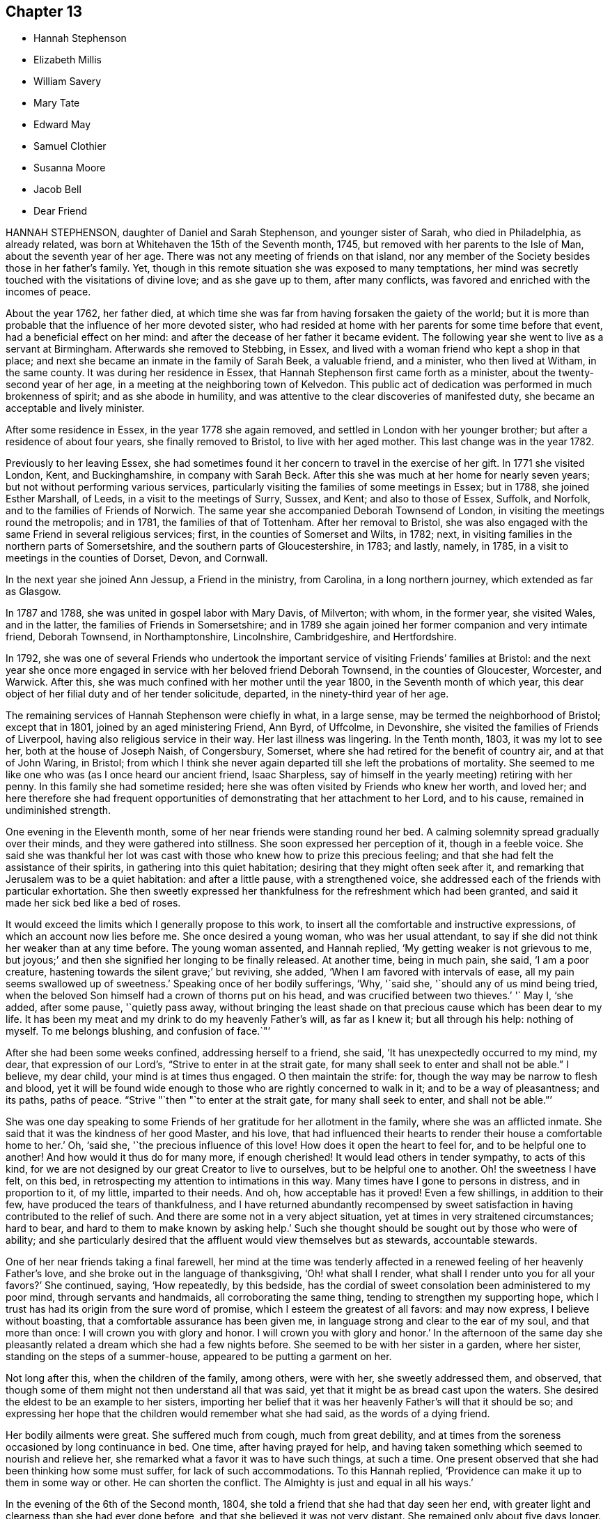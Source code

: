 == Chapter 13

[.chapter-synopsis]
* Hannah Stephenson
* Elizabeth Millis
* William Savery
* Mary Tate
* Edward May
* Samuel Clothier
* Susanna Moore
* Jacob Bell
* Dear Friend

HANNAH STEPHENSON, daughter of Daniel and Sarah Stephenson, and younger sister of Sarah,
who died in Philadelphia, as already related,
was born at Whitehaven the 15th of the Seventh month, 1745,
but removed with her parents to the Isle of Man, about the seventh year of her age.
There was not any meeting of friends on that island,
nor any member of the Society besides those in her father`'s family.
Yet, though in this remote situation she was exposed to many temptations,
her mind was secretly touched with the visitations of divine love;
and as she gave up to them, after many conflicts,
was favored and enriched with the incomes of peace.

About the year 1762, her father died,
at which time she was far from having forsaken the gaiety of the world;
but it is more than probable that the influence of her more devoted sister,
who had resided at home with her parents for some time before that event,
had a beneficial effect on her mind:
and after the decease of her father it became evident.
The following year she went to live as a servant at Birmingham.
Afterwards she removed to Stebbing, in Essex,
and lived with a woman friend who kept a shop in that place;
and next she became an inmate in the family of Sarah Beek, a valuable friend,
and a minister, who then lived at Witham, in the same county.
It was during her residence in Essex,
that Hannah Stephenson first came forth as a minister,
about the twenty-second year of her age,
in a meeting at the neighboring town of Kelvedon.
This public act of dedication was performed in much brokenness of spirit;
and as she abode in humility,
and was attentive to the clear discoveries of manifested duty,
she became an acceptable and lively minister.

After some residence in Essex, in the year 1778 she again removed,
and settled in London with her younger brother;
but after a residence of about four years, she finally removed to Bristol,
to live with her aged mother.
This last change was in the year 1782.

Previously to her leaving Essex,
she had sometimes found it her concern to travel in the exercise of her gift.
In 1771 she visited London, Kent, and Buckinghamshire, in company with Sarah Beck.
After this she was much at her home for nearly seven years;
but not without performing various services,
particularly visiting the families of some meetings in Essex; but in 1788,
she joined Esther Marshall, of Leeds, in a visit to the meetings of Surry, Sussex,
and Kent; and also to those of Essex, Suffolk, and Norfolk,
and to the families of Friends of Norwich.
The same year she accompanied Deborah Townsend of London,
in visiting the meetings round the metropolis; and in 1781,
the families of that of Tottenham.
After her removal to Bristol,
she was also engaged with the same Friend in several religious services; first,
in the counties of Somerset and Wilts, in 1782; next,
in visiting families in the northern parts of Somersetshire,
and the southern parts of Gloucestershire, in 1783; and lastly, namely, in 1785,
in a visit to meetings in the counties of Dorset, Devon, and Cornwall.

In the next year she joined Ann Jessup, a Friend in the ministry, from Carolina,
in a long northern journey, which extended as far as Glasgow.

In 1787 and 1788, she was united in gospel labor with Mary Davis, of Milverton;
with whom, in the former year, she visited Wales, and in the latter,
the families of Friends in Somersetshire;
and in 1789 she again joined her former companion and very intimate friend,
Deborah Townsend, in Northamptonshire, Lincolnshire, Cambridgeshire, and Hertfordshire.

In 1792,
she was one of several Friends who undertook the important
service of visiting Friends`' families at Bristol:
and the next year she once more engaged in service with her beloved friend Deborah Townsend,
in the counties of Gloucester, Worcester, and Warwick.
After this, she was much confined with her mother until the year 1800,
in the Seventh month of which year,
this dear object of her filial duty and of her tender solicitude, departed,
in the ninety-third year of her age.

The remaining services of Hannah Stephenson were chiefly in what, in a large sense,
may be termed the neighborhood of Bristol; except that in 1801,
joined by an aged ministering Friend, Ann Byrd, of Uffcolme, in Devonshire,
she visited the families of Friends of Liverpool,
having also religious service in their way.
Her last illness was lingering.
In the Tenth month, 1803, it was my lot to see her, both at the house of Joseph Naish,
of Congersbury, Somerset, where she had retired for the benefit of country air,
and at that of John Waring, in Bristol;
from which I think she never again departed till she left the probations of mortality.
She seemed to me like one who was (as I once heard our ancient friend, Isaac Sharpless,
say of himself in the yearly meeting) retiring with her penny.
In this family she had sometime resided;
here she was often visited by Friends who knew her worth, and loved her;
and here therefore she had frequent opportunities
of demonstrating that her attachment to her Lord,
and to his cause, remained in undiminished strength.

One evening in the Eleventh month, some of her near friends were standing round her bed.
A calming solemnity spread gradually over their minds,
and they were gathered into stillness.
She soon expressed her perception of it, though in a feeble voice.
She said she was thankful her lot was cast with those
who knew how to prize this precious feeling;
and that she had felt the assistance of their spirits,
in gathering into this quiet habitation; desiring that they might often seek after it,
and remarking that Jerusalem was to be a quiet habitation: and after a little pause,
with a strengthened voice, she addressed each of the friends with particular exhortation.
She then sweetly expressed her thankfulness for the refreshment which had been granted,
and said it made her sick bed like a bed of roses.

It would exceed the limits which I generally propose to this work,
to insert all the comfortable and instructive expressions,
of which an account now lies before me.
She once desired a young woman, who was her usual attendant,
to say if she did not think her weaker than at any time before.
The young woman assented, and Hannah replied, '`My getting weaker is not grievous to me,
but joyous;`' and then she signified her longing to be finally released.
At another time, being in much pain, she said, '`I am a poor creature,
hastening towards the silent grave;`' but reviving, she added,
'`When I am favored with intervals of ease, all my pain seems swallowed up of sweetness.`'
Speaking once of her bodily sufferings, '`Why, '`said she,
'`should any of us mind being tried,
when the beloved Son himself had a crown of thorns put on his head,
and was crucified between two thieves.`'
'` May I, '`she added, after some pause, '`quietly pass away,
without bringing the least shade on that precious cause which has been dear to my life.
It has been my meat and my drink to do my heavenly Father`'s will, as far as I knew it;
but all through his help: nothing of myself.
To me belongs blushing, and confusion of face.`"`'

After she had been some weeks confined, addressing herself to a friend, she said,
'`It has unexpectedly occurred to my mind, my dear, that expression of our Lord`'s,
"`Strive to enter in at the strait gate,
for many shall seek to enter and shall not be able.`"
I believe, my dear child, your mind is at times thus engaged.
O then maintain the strife: for, though the way may be narrow to flesh and blood,
yet it will be found wide enough to those who are rightly concerned to walk in it;
and to be a way of pleasantness; and its paths, paths of peace.
"`Strive "`then "`to enter at the strait gate, for many shall seek to enter,
and shall not be able.`"`'

She was one day speaking to some Friends of her gratitude for her allotment in the family,
where she was an afflicted inmate.
She said that it was the kindness of her good Master, and his love,
that had influenced their hearts to render their house a comfortable home to her.`'
Oh, '`said she, '`the precious influence of this love!
How does it open the heart to feel for, and to be helpful one to another!
And how would it thus do for many more, if enough cherished!
It would lead others in tender sympathy, to acts of this kind,
for we are not designed by our great Creator to live to ourselves,
but to be helpful one to another.
Oh! the sweetness I have felt, on this bed,
in retrospecting my attention to intimations in this way.
Many times have I gone to persons in distress, and in proportion to it, of my little,
imparted to their needs.
And oh, how acceptable has it proved!
Even a few shillings, in addition to their few, have produced the tears of thankfulness,
and I have returned abundantly recompensed by sweet satisfaction
in having contributed to the relief of such.
And there are some not in a very abject situation,
yet at times in very straitened circumstances; hard to bear,
and hard to them to make known by asking help.`'
Such she thought should be sought out by those who were of ability;
and she particularly desired that the affluent would view themselves but as stewards,
accountable stewards.

One of her near friends taking a final farewell,
her mind at the time was tenderly affected in a renewed
feeling of her heavenly Father`'s love,
and she broke out in the language of thanksgiving, '`Oh! what shall I render,
what shall I render unto you for all your favors?`'
She continued, saying, '`How repeatedly, by this bedside,
has the cordial of sweet consolation been administered to my poor mind,
through servants and handmaids, all corroborating the same thing,
tending to strengthen my supporting hope,
which I trust has had its origin from the sure word of promise,
which I esteem the greatest of all favors: and may now express,
I believe without boasting, that a comfortable assurance has been given me,
in language strong and clear to the ear of my soul, and that more than once:
I will crown you with glory and honor.
I will crown you with glory and honor.`'
In the afternoon of the same day she pleasantly related
a dream which she had a few nights before.
She seemed to be with her sister in a garden, where her sister,
standing on the steps of a summer-house, appeared to be putting a garment on her.

Not long after this, when the children of the family, among others, were with her,
she sweetly addressed them, and observed,
that though some of them might not then understand all that was said,
yet that it might be as bread cast upon the waters.
She desired the eldest to be an example to her sisters,
importing her belief that it was her heavenly Father`'s will that it should be so;
and expressing her hope that the children would remember what she had said,
as the words of a dying friend.

Her bodily ailments were great.
She suffered much from cough, much from great debility,
and at times from the soreness occasioned by long continuance in bed.
One time, after having prayed for help,
and having taken something which seemed to nourish and relieve her,
she remarked what a favor it was to have such things, at such a time.
One present observed that she had been thinking how some must suffer,
for lack of such accommodations.
To this Hannah replied, '`Providence can make it up to them in some way or other.
He can shorten the conflict.
The Almighty is just and equal in all his ways.`'

In the evening of the 6th of the Second month, 1804,
she told a friend that she had that day seen her end,
with greater light and clearness than she had ever done before,
and that she believed it was not very distant.
She remained only about five days longer.
The day before her departure was a trying one, in which she had little sleep or rest,
and took but little nourishment.
Towards evening, a gentle slumber afforded some respite;
but afterwards her cough returned, her breathing became increasingly difficult,
and her bodily conflict was great.
Some of her friends u:ho had retired, came again to her chamber.
She appeared glad to see them, and with earnestness said, "`Rejoice evermore,
and in everything give thanks.`"
Thankfulness, no doubt, reigned in her soul,
in the expectation of a speedy relief from the oppressive state of her enfeebled frame.
But this she yet was permitted to endure for a time.`'
This, '`she said, '`is a hard conflict.
This is a long conflict.
How shall I endure?
Lord help.
Send a little help from your holy sanctuary, if it be your holy will,
I pray you;`' adding soon, '`Lord, shorten the conflict, I pray you.`'

This, her last audible petition, seemed to be fully answered.
A gradual abatement of suffering took place; and though the power of articulation failed,
her mind seemed to be sweetly composed,
and she frequently appeared to be engaged in mental supplication.
There is reason to believe that to the last she retained her understanding; and at last,
as she had often expressed her desire that it might be the case,
she quietly passed away.

[.asterism]
'''
ELIZABETH MILLIS, of Southwark, was born in that place, about the year 1742.
Her father dying early in life, left a widow and two daughters,
with but slender means of support.
He had however been a watchmaker,
and this his daughter had so well learned one part of that business,
as to be able to maintain herself with reputation,
if her health had been equal to support a life so sedentary.
In process of time she accepted a kind invitation from some relations at Hartford,
to come, and be a resident in their family; in which her conduct was exemplary,
and she became very useful.

She was religiously inclined from her childhood;
and is said to have been very early at times,
exercised in mind with a prospect that it would be
required of her to espouse the cause of truth,
by public ministry.
But she was naturally of a diffident disposition;
and it is thought that so far from being duly helped and encouraged,
by such as should have been as fathers, that she even had her own diffidence increased,
by perceiving that she was not alone in her backwardness
to be engaged in that solemn work.
It was not until about the forty-second year of her
age that she came forth as a public minister.
Her appearances in the ministry were not frequent;
but her friends thought them acceptable and lively; and being of a weakly frame,
bodily affliction frequently prevented her attendance of meetings.

After the decease of her relation at`'Hartford, she again settled in Southwark.
In her last illness,
she had been speaking of her sense of the state of
the Society in the monthly meeting to which she belonged,
in a manner which evinced her steady and continuing concern for its prosperity.
A Friend, who had been inclined to pay her a visit, being present,
expressed her wish that she might be like Elizabeth at such a time as that:
in which Elizabeth was contemplating the near approach of her closing day.`'
Oh!`' replied she, '`I do not wish any to be like me; for I am far,
very far short of what I ought to have been.
Had I been faithful to knowledge, I might have been more useful,
and escaped many and great afflictions.
But none know all my difficulties, and all my sufferings.
It is of mercy indeed, that I have not been cast quite away, for disobedience:
so that none need be discouraged.
I want to press all to faithfulness, that they may not have to look back as I have done,
and bemoan themselves for past omissions; but of late I have felt a degree of quietude,
which I had no cause to expect I desire to bear all that may be permitted,
to fit and prepare me for the close.
I hope to be patient, and not too anxious.`'
After some time, she added thus: '`I am favored with calmness;
and though this is by no means a time of feasting,
there have been seasons when I seemed as if I could
have called on the whole creation to join me in praise!
This is not often the case; but I desire to be content and thankful.`'

She departed the 31st of the Fifth month, 1804.

A short sketch of the engagement of mind of Elizabeth Millis,
referred to in the foregoing account.

She earnestly exhorted two women Friends who were with her (one of whom is since departed,
surviving E. M. about four years), to stand firm.`'
You, '`said she, '`whom the great Master has given to see and feel how things are,
had need stand firm.
I never was more sensible of the necessity of your standing firm, than of late;
because there are so many who are not concerned to maintain the conflict,
and to be exercised in an inward labor; but are busied about trifles,
things of little moment in comparison of the inward work.
They are too busy in the outer court; but be firm.
So will you be enabled to stand, and not sink.`'
One of these women-visitants replied, '`We lack faithful brethren to help us.`'
Elizabeth answered, '`That indeed is too much the case; but be faithful.
Who knows but you may be strengthened, to help them?
If you do the part allotted you,
they may in time be aroused to a sense of their condition;
and become more concerned for themselves, and for the cause`' sake,
which seems ready to fall for lack of right support.`'

She then paused, but soon added, '`Oh! how I feel for our young men!
I wish for their preservation: but they must look to Him only, who can preserve;
and not be discouraged by the prevalence of example.
There are but few in the present day; but few to lead the younger ones forward.`'
Her exercise of mind on account of her desire that the men
Friends might be more closely bound to the service of truth,
had indeed been long to this effect.`'
Oh! that our men Friends were more concerned at heart,
and more sensible of the situation of things!
What can be done to arouse them?`'

These feelings and these remarks, though thus originally applied to one monthly meeting,
will probably find an appropriate application in many more.

[.asterism]
'''
WILLIAM SAVERY.
In a collection of this kind, published in Great Britain, it will, probably,
be particularly acceptable to many readers to find an account of WILLIAM SAVERY,
of Philadelphia; because he attracted general regard in the parts of this nation,
where in the course of a religious visit, his lot was cast.
Those who long had espoused the cause of truth, valued him for his love to it, his zeal,
and his soundness of principle.
To the visited youth,
he was endeared by the lively interest he took in their religious welfare;
and there were few to whom he did not recommend himself
by his cheerful temper and frankness of character.
Indeed, he was a man beloved both abroad and at home;
but he was removed from the society of his friends, at, comparatively, an early period;
departing in his native city the 19th of the Sixth month, 1804,
in the fifty-fourth year of his age.

He had served an apprenticeship to a Friend in the country,
who carried on the business of a tanner;
and served it with the reputation of a young man preserved in a good degree of innocence;
but on his return to the city when his term was expired,
his social and lively disposition led him into hurtful company.
He associated with some who were themselves the votaries of vanity and folly;
and they encouraged him in a deviation from the simplicity of truth.
In this state, however, after some years, he was deeply affected with conviction,
at a meeting held after a burial.
The impressive occasion, and some testimonies then publicly delivered,
were the means of awakening his mind to the infinite concerns of the life to come,
and the impressions which he then received were permanent.
This was in 1778, about seven years after his return to the city,
and in the twenty-eighth year of his age.

The submission of youth to the secret touches of the grace of Christ is lovely;
and though we have often to mourn that so many, for lack of it,
are carried away in the stream of vanity, still, thanks to the Redeemer of men,
these instances of early dedication are not unfrequent.
But it is not so often that we see this blessed subjection take place, when,
on one hand the manly character is fully assumed and established; and when, on the other,
the decay of future years is seldom the subject of contemplation.
Such, however, seems to have been the case of this our departed brother.
If he did not offer to his Lord the beginning of his strength,
it is probable that at length he was induced to bring all his accumulation of strength,
and his knowledge and power of mind, and lay them at the feet of his Savior.

In the autumn of the same year, having been married,
he settled in the compass of the monthly meeting for the Northern District of Philadelphia.
He experienced various conflicts, forsook his former gay companions,
and passed much of his time in retirement.
About the thirtieth year of his age, he came forth in a public testimony for the truth;
and endeavoring to dwell inward with the gift with which he was endowed,
he became an able advocate for the holy cause which he had espoused.
And it is believed that his labors were blessed,
and made conducive to the benefit of numbers: especially of the youth, to whom,
say his fellow-citizens, he was an eminent instrument of good.
In Pennsylvania, also,
there are many inhabitants who ordinarily speak the German language,
their families having originally come from Germany;
and to many of these William Savery was serviceable in a religious sense,
as he had acquired a knowledge of their vernacular dialect.

He was much engaged to travel in the work of the ministry; and in process of time,
believed himself to be so much required to give up his time to that service,
that from the year 1789 to 1795 inclusive,
he was several months in each year absent from home, on these gospel errands.
In 1796, with the full unity of his friends, he embarked for these European parts.
He landed at Liverpool, and soon proceeded to London: after a short stay in that city,
and some other services, he went into Germany,
and visited those who profess with Friends at Pyrmont, Minden, and other places.
He had for a companion David Sands, a ministering Friend from the State of New York;
and they extended their travels as far as Berlin.
After this they bent their course to the south of France, where,
not very distant from the city of Nismes,
there was a small number of persons also professing with us,
scattered in several towns of that district: which service being performed,
they returned through France and Holland, in time for the yearly meeting of 1797.

When thus again returned into the bosom of a society which he loved,
he continued diligent in the exercise of his talent and gift.
He visited Friends in many of the principal towns and cities of England, Scotland,
and Ireland; and often had more public and large meetings,
with persons not members of our Society.
A truly catholic and Christian sentiment,
with the expression of which he concluded his testimony in a very large meeting,
convened in London, I think, for young people, has so much remained on my mind,
and is so fully descriptive of the expanded benevolence of his heart,
then additionally glowing with the fervor of a faithful
servant in the performance of duty,
that I am desirous of placing it here.
It is a hint at a state of universal good-will: which, however apparently distant,
is worthy the contemplation of those who love to trace their
blessed religion to its utmost earthly limits;
a state, said he, '`When every country shall be our country, and every man our brother.`'

Having, by these labors of love,
discharged himself of his apprehensions of duty in these nations,
he returned to his family in the Ninth month, 1798.
Thus, in the occupation of the talent committed to him, he was prompt and diligent;
nor when at liberty from religious service was he less so in his outward concerns,
in which also he labored with assiduity, not only for the support of his family,
but that he might have somewhat to spare for the necessitous and afflicted; to whom,
according to his ability, he was a liberal benefactor.

In 1802, that part of the city in which he lived was visited by a pestilential disease,
which carried off many of his neighbors, after a short illness.
As, at this juncture,
he was so circumstanced as not to be able properly to quit the sad scene and the city,
he gave himself up to be useful in it.
He visited the sufferers, as well among other religious societies, as his own;
he relieved their needs by the distribution of alms committed to his care for that purpose;
and he often was enabled to impart counsel, in the love of the gospel,
to the consolation of many of the afflicted.
The following year the same calamity returned,
and our Friend found himself again engaged in like
manner to be an instrument of succor to the distressed;
devoting himself to the service both night and day.

At length, in 1804, symptoms of a dropsy came on.
He had been of a full and rather corpulent habit;
but his face and the upper parts of his body assumed an emaciated appearance,
while his legs became swollen.
In this state, however, he did not remit in the necessary attention to his business;
and he continued, as he had long been, a very diligent attender of meetings.
In some of these he expressed his belief that his abode in this state would not be long;
but animated with the view of a blessed immortality,
he signified the little concern that this belief occasioned,
provided that blessing were attained.

As to his continued attention to business,
he told a visitor that it was necessary to look to our outward affairs,
seeing there had been so many reproachful failures: and at this time,
when probably his disease had increased, he seemed desirous once more to go to meeting,
that he might warn some of the elderly part of the Society, who, he said,
had got into the earth, and some of the youth, who had got into the air.`'
I thought, '`said he, '`I was strong for the work; but now, I am a child,
brought back to my horn-book; and have nothing to trust to but the mercy of God,
through Christ my Savior.`'
Thus, reverently depending,
he was to the last preserved in great resignation and composure;
and the last words which he is recollected to have said, were, with uplifted hands,
'`Glory to God.`'

[.asterism]
'''
MARY TATE, wife of John Tate, of East Cottingwith, in Yorkshire,
was daughter of Richard and Ellen Shaw, of Newton in Bolland, in the same county,
both members of our religious society.
From her youth she was of an orderly conduct; but as she grew in years,
her serious concern for her most important interest, the well-being of her soul,
and her acceptance with the Lord, increased also.
At length it led her into a lively exercise for the support of our religious testimonies,
and for the welfare of others; and she gave up to the apprehended requirings of duty,
to appear in public ministry, about the thirty-fifth year of her age.
In the course of about eighteen years more, she finished a life of trial:
for as her constitution was peculiarly feeble, she was often subject to illness;
and she bore such allotments with Christian patience.
In that which proved to be her last,
she uttered several expressions which indicated the resignation and hope of her mind.

At one time, she had been speaking respecting some outward things,
to a person who had expressed a hope that Mary would live to enjoy them herself.
She replied, '`I have neither hope nor fear; but am quite easy which way it may be.`'
At another time, her husband expressing his fear that she was going to leave him,
she said, '`If it be so, I shall go to a better place.`'
About two days before her decease,
she broke out in the words of those mentioned in the Revelations:
"`Great and marvelous are your works.
Just and true are all your ways, you King of saints.`"
Adding more of similar import.

Thus, '`say the Friends of her monthly meeting, in their testimony,
'`was the spirit of this our exercised Friend released from a very afflicted tabernacle;
and we trust is gathered to the just of all generations,
where sorrow and pain shall be no more.`'
Her departure occurred the eleventh of the Eighth month, 1804.

[.asterism]
'''
EDWARD MAY, of Henley, in Oxfordshire, departed from the vicissitudes of time,
at Ampthill, in the county of Bedford, the 19th of the First month, 1805.
At Henley, he had passed the greater part of his time,
where he long carried on the trade of a clock-maker.
He was a reputable member of our religious society, and having,
towards the middle part of life,
apprehended it his duty to come forth as a public minister,
he endeavored to be faithful in that important and solemn service.
With the concurrence of Friends, at different times,
he visited many parts of this nation in the love of the gospel:
in some of which visits he travelled for a great part on foot.

In the latter part of life he resided a while at Alton, in Hampshire,
but at length removed to Ampthill, in which town one of his sons had some time resided.
Here he evinced his continued concern for the cause of truth,
by his diligence in attending meetings in the place, and others not very distant;
and his private conduct was weighty and exemplary,
so that he was thought to "`show out of a good conduct,
his works with meekness of wisdom.`"

While writing this, which is chiefly copied from the testimony of his monthly meeting,
I am somewhat impressed with a caution, that we should not suffer ourselves,
in briefly reviewing the good conduct of our departed friends,
to degenerate into the habit of mere eulogium.
I do not say this with any particular reference to this Friend,
but as a general remark now occurring: and as it is applicable to every case,
so probably to none more applicable,
than to relations concerning those whom we term the most eminent.
As the disciple is to let his light shine, that it may glorify the heavenly Father,
so the truly Christian observer will behold it,
with a due and ready reference to the giver of the endowment.

At his first confinement to his chamber, he did not apprehend his close to be very near;
yet he examined himself, as to his spiritual state, from his youth up;
and he had the privilege to find that the great work was done, his sins were forgiven,
and all was peace.
He was often engaged in vocal prayer, and his earnest desire was,
as we have seen it has been that of many humble souls, inhabiting afflicted bodies,
that he might be preserved in patience.
And he was preserved in patience, and a quiet, peaceful frame of mind,
throughout his illness, which was a fever;
but he also had an ailment of a very painful nature.

The day before that in which his course in mortality was terminated,
some Friends called to see him.
His disorder had then advanced so far, as that he could scarcely articulate.
Nevertheless, with an audible voice,
he was enabled to bear his last vocal testimony to that Divine Power which
can support the mind under the most afflicting circumstances of time.
He added, with righteous Job, "`All the days of my appointed time will I wait,
till my change come.`"

[.asterism]
'''
SAMUEL CLOTHIER BRYAN.
In the life of SAMUEL CLOTHIER BRYAN, of Glastonbury, Somersetshire,
who attained to the advanced age of ninety-two, we have an instance of long, protracted,
steady perseverance in the path of the just.
His native place was Shepton-Mallet, in the same county,
where he lived upwards of sixty years; after which, and on the decease of his wife,
he removed to Glastonbury.

His education was not what is usually termed liberal;
and he fell into many of the hurtful modes of conduct incident to youth:
so that when it pleased the Lord in mercy to show him his dangerous state,
and to open to him the way of life and salvation,
he found that his evil habits had rooted themselves so deeply,
that the cross of Christ was, in his view, hard to be borne.

But the goodness of the Lord still followed him;
and convinced him that it was the only means of overcoming sin.
Thus he bowed to the revelation of its power, and as he continued in faithfulness,
he experienced deliverance from evil, and an increase in the favor of God.
Such also was his sense of the favor thus conferred on him,
that he felt himself constrained in a public meeting,
to acknowledge the abundant goodness of the Lord, adding,
'`May we never be forgetful of his mercies.`'
At this time he did not expect to be ever alike engaged in future;
but being further instructed in the school of experience,
and believing it his duty to testify from time to time,
of what he had seen and felt of the things which accompany peace and salvation,
he became an acceptable minister,
and so continued nearly to the close of his pilgrimage.

His ministry was plain, edifying, and Scriptural.
He seemed not to seek applause, but simply to do his duty,
and not to desire to attempt more.
His services were chiefly confined within the compass of his own quarterly meeting:
in which, when of bodily ability, he often walked to the neighboring or other meetings;
and was exemplary in the diligent attendance of his own.
Nor was his talent at instruction confined to public meetings only;
his visitors were often instructed by the pertinent
remarks which he had unexpectedly to convey.

In early life he had met with difficulties,
and had labored hard to provide for his needs; but as he was of a humble mind,
mean things satisfied him,
and he could spare to others whom he thought to be in greater need.
His manners were homely,
and he took so little care for the accommodation
of the body that he was thought to neglect it;
yet he possessed a mind independent, save on what he esteemed the law of the Lord.

The infirmities of age, as they increased upon him,
did not appear much to impair his mental vigor.
He often expressed his willingness to depart,
if it were consistent with the will of the Lord;
but he also manifested great resignation and patience,
and full assurance that a rest was prepared for him.`'
It is the greatest of all favors, '`said he,
'`to be released from an old decayed tabernacle,
and to have an evidence of being forever united to the spirits of just men made perfect,
and to God, the Judge of all, and to Jesus the Mediator.
I feel no unity with bad spirits, and believe my portion will not be with them.`'

On the 23rd of the First month, 1805, after a short confinement to his bed,
he peaceably breathed his last.

[.asterism]
'''
SUSANNA MOORE was the daughter of Benjamin and Susanna Grubb, of Clonmel,
in the county of Tipperary, Ireland, where she was born in the Third month, 1770.
She was a woman of an innocent and humble mind, and circumspect in life and conduct.
When she was about twenty-one years of age, she was married to James Moore, of Clonmel,
with whom she lived about fourteen years;
and when she had arrived to her thirty-sixth year,
a period at which the important and endearing characters
of wife and mother are fully developed,
she was taken from her husband, and left him with six daughters;
for the religious education of whom, in her life-time, she had been uprightly careful.

Her health began to decline in the latter part of the year 1804,
and much indisposition was her allotment for several months.
She continued, however, until the Eighth month, 1805,
and rode out for the last time the day but one preceding her decease.
She could scarcely support the exercise, and returned without benefit.
In this crisis, when attempts to relieve a much enfeebled frame were made in vain,
it was her privilege to have those about her who knew how
to estimate the value of spiritual relief to the mind.
It was her greater privilege to know where to seek it for herself.

When she was in bed, her brother, standing by, remarked to her,
that he was sensible God was near, and that he hoped her dependence would be there.
She replied, '`I am very glad.
There is nothing else to look to now.`'
Nevertheless, the night was a distressing one to her, through bodily suffering,
and in the morning a conflict of the mental kind was permitted to assail her.
It has been hinted that she was of a diffident and humble mind; and now,
perceiving the apparent symptoms of her close,
she imagined that if ever she became prepared to enter into rest,
it must be by the means of great inward suffering: and, with this view,
for a short time her depression was very great.

At this juncture her brother`'s wife was engaged in solemn supplication,
praying that the effective word, which had once gone forth in the season of storm,
when no human effort could be of any avail, and which pronounced, "`Peace,
be still,`" so that there was a great calm, might now be mercifully pronounced,
to the calming of the troubled waves.
Thus was her sister enabled to petition; and before the noon of that day,
Susanna was given to believe that the work of final redemption and purification,
which she had seen to be so great, was not now to do.
This peacefully ending conflict calls to mind the words of the evangelical prophet,
who spoke so clearly of the latter times.
"`I will bring the blind by a way that they knew not:
I will lead them in paths that they have not known.
I will make darkness light before them, and crooked things straight.
These things will I do unto them, and not forsake them.`"

In the evening, having first had an opportunity of conversing with her husband alone,
she was desirous of speaking to her sisters.
They accordingly stood around her; and, after a short pause, with great composure,
she addressed them nearly thus: '`What I wanted to say is,
that it is a great comfort to me that the children have such aunts.
I hope you will take care of them, and endeavor to keep them from doing wrong,
and keep them plain.
It is what I always wished, and what I intended.
It is what their father wishes.
I did not think it was now that I was to be taken.
I thought I should have gone on to the end of my time (to her delivery),
and that it would be then; but when I heard of E M`'s death,
it came into my mind that as she was taken from her children,
why might not I? But I did not think it possible I could
be brought to be so well satisfied and resigned as I am.
I thought there must be something horrible on my mind if I was going to die:
and it was that which put me in the way I was this morning,
because I could not feel any thing like it.
I feel no weight.`'

Having thus spoken concerning herself and her children, she afterwards was enabled,
though in much affliction of her bodily frame, to take leave of them,
as they were standing about her.`'
I wanted, '`said she, '`to tell you, if anything happens to me,
to be good and love one another.
Don`'t fall out with each other; but be kind and loving.
Mind what your father example to you.`'
Then to Susanna, who was about fourteen years of age, she added, '`bind what I have said;
and take care of your poor father, and of his things.`'
She also during her illness cautioned Susanna against the reading of hurtful books.
She said that such had been offered to her when she was young;
but that she had refused to read them;
and that she now found the advantage of such an abstinence.
There are some truths that young people can scarcely know,
but by the testimony of the experience of their elders: and I am willing to assure them,
that vain and defiling things impressed on the memory in youth,
will often turn up in more advanced life, at times when the awakened mind,
knowing their polluting tendencies, would gladly cast them away.
In her more private conference with her husband, among many other things,
she desired him not to have her children taught to draw;
and not to permit them to go much from home on visits.

When she was looking round her, not long before her close,
her husband inquired whether she lacked anything.
She replied, '`No; but I like to look about me on those I love.`'
When her sufferings of body became almost too great to be expressed,
her brother`'s wife signified her belief that the arms of
her heavenly Father were ready to receive her;
adding, that her relations all gave her up, for a happier state of being;
and that therefore she hoped the time would not be much prolonged.
The dying friend replied, '`That is a comfort to me in my distress.
I am satisfied.
The sooner the better.`'
She was heard to be in supplication,
when her voice so faltered that much of what she said could not be distinguished;
but when she was almost in the very article of death, one word was distinctly heard,
and that word was, Thankful.

This account, with more, I have from her brother; who nearly thus remarks on the whole:
'`These things are not noted down to exalt the creature;
but to the praise of the great name of him, whose power was so wonderfully displayed,
in one who thought herself less than the least in his family:
and that others may be encouraged to look to the same source of help and strength;
and in that alone to confide.`'

Susanna Moore departed the ninth of the Eighth month, 1805.

[.asterism]
'''
JACOB BELL, son of Jacob and Sarah Bell, was born at Plaistow, in Essex,
the 18th of the Eighth month, 1783.
He was remarkable during his childhood for his amiable manners.

When he was in his thirteenth year, his father took him as an attendant on a journey;
on which occasion his innocent and engaging, but manly behavior,
attracted the notice of many friends: especially his solid deportment at meeting,
which was often attended with many tears.
This seemed to show that, in those early years,
his mind was endowed with the principle of grace and truth which comes by Jesus Christ.

When he was about sixteen years of age, he was bound apprentice to his brother,
John Bell, chemist, in Oxfordstreet.
He served his apprenticeship with much diligence, and at the expiration of it,
engaged himself as an assistant to his brother.
In about six months, however, he had contracted a pulmonary complaint,
and in the Fourth month, 1805, he came to his father`'s house at Plaistow,
for the benefit of the air.
He seemed at first to mend; but as his amendment was of little duration,
he was recommended to try the air of the vicinity of Southampton.

The disposition of his mind, at this time,
may be seen by the following extract of a letter to his brother,
written not long after his arrival in the neighborhood of Southampton.

MY DEAR BROTHER,

'`Reflecting on the varied +++[+++various]
dispensations allotted to mankind by a merciful Creator,
I cannot but at times be thankful for the one allotted me, though apparently afflicted,
whether I should recover or not:
at the same time feeling for the anxiety of my dear relations.
How many are called from this scene of action without many days`' warning.
When we take into consideration the many trying baptisms those
have to pass through who are devoted the best of causes;
if allowed the choice, it seems as though the shorter time might be preferred,
by those who enjoy a hope of mercy;
yet at the same time not doubting that they meet with their reward, manifold here,
as well as hereafter.
Sometimes, looking forward towards the possession of health and strength,
I am ready to fear my weakness in taking up the cross.
At times, petitions are put up for an increase of stability,
and willingness to attend to the inward monitor.

After remaining seven weeks near Southampton, and finding an increase of disease,
it was concluded to try the Hot-well water, and accordingly he set out for Bristol;
but at Bath his parents were much alarmed by the breaking of an ulcer in his lungs.
This enfeebled him much; but he thus expressed himself to his mother:
'`You have done what you can.
Make yourselves easy.
I shall do well.`'
He used the Hot-well water freely, but unavailingly;
and as he did not appear to amend after a stay of five weeks,
the physician recommended his return home, where he arrived the 14th of the Ninth month.

While at the Hot-wells, he wrote a letter to a friend,
of which the following is an extract.`'

Bristol Hot-wells, 28th Eighth month.
DEAR FRIEND,

'`Seeing the Almighty sees fit in wisdom and mercy to visit
his created beings with afflictions of various kinds,
it is no doubt our duty to endeavor to bear them with cheerfulness,
and as much fortitude as we are capable of; knowing they are for some good purpose.
Instead of repining at my lot, I have great cause to be humbly thankful;
for how many are called from this transitory scene, as it were at a moment`'s warning:
which has not been my case.`'

I think I may say I have been favored in a good degree with that serenity of mind,
which you have been so solicitous I might enjoy.
By placing our whole dependence on the Almighty holy arm of power,
we shall be blessed with resignation and patience,
that will uphold us through every difficulty, or season of trial.
Though at times I have been favored to feel great satisfaction and comfort,
in respect to the termination of my disorder,
should it prove contrary to the desires of my friends;
yet it is necessary for me to keep on the watch, and attend to our inward instructor:
knowing our unwearied adversary is ready to rush in at every weak corner.`'

After he came home, notwithstanding the continuance of medical advice,
and of the most unremitted maternal care, he grew worse, and had an additional ailment,
the thrush, which occasioned great difficulty in taking either food or medicine;
but he bore it with Christian fortitude, desiring to be favored with patience,
and was wonderfully supported.

On the Fifth day before his decease, his parents only being with him,
he said nearly as follows: '`Being brought into a state of suffering,
how different things appear to what they have done.
If it please Providence to remove me, I may escape many trials which we are liable to.`'
His mother said she hoped that he felt his mind comfortable under his present situation.
He replied, that at times he did, although, '`said he,
'`we are liable to many slips;`' adding,
that he should have wished to see his way with greater clearness.`'
O, father, said he, '`is there any hope for me?`'
His father replied, '`Yes,
in a future life;`' and made some other remarks to comfort him in this trying state.
On taking leave of his sister, who afterwards had come into the room, he said,
he hoped she never would be afflicted as he was; desired her to mind the inward teacher,
the Spirit of truth, and to wait upon it in meetings, and not to think of idle subjects,
which had been cause of uneasiness to him;
and he requested she would be attentive to what Providence pointed out to her.

On the Seventh day, a visible alteration took place in him.
On parting with his brother, Sheppard Bell, he said, '`Give my dear love to Betsey,
'`(wife to S. Bell;) '`I suppose I shall never see her again.
Farewell, dear Sheppard.
My time is now short, very short.
I hope you will be patterns in the Society.
Farewell, dear Sheppard.`'

After this, his mind was much stayed upon the Lord.
He prayed very fervently, at one time audibly, as follows: '`O, Almighty Father,
if it please you, shorten my sufferings, and that my patience may hold out.`'
He also desired his father to pray for him; and, after a weighty pause,
supplication was put up to the Almighty,
that he would be pleased to be with him to the end, and grant him a place in his kingdom,
among those who are already sanctified.

He was quietly removed, departing without a struggle, on First-day morning;
and there is cause to believe he was favored with increased clearness,
and that his petitions were granted.
He was upwards of twenty two years of age when he was thus removed.
His decease was the 27th of the Tenth month, 1805.

It may be truly said that his life was a life of innocence.
He had a great regard for the Scriptures of truth.
He particularly desired that his Bible might be given to a young man of his acquaintance,
who had lately opened a boarding-school.
